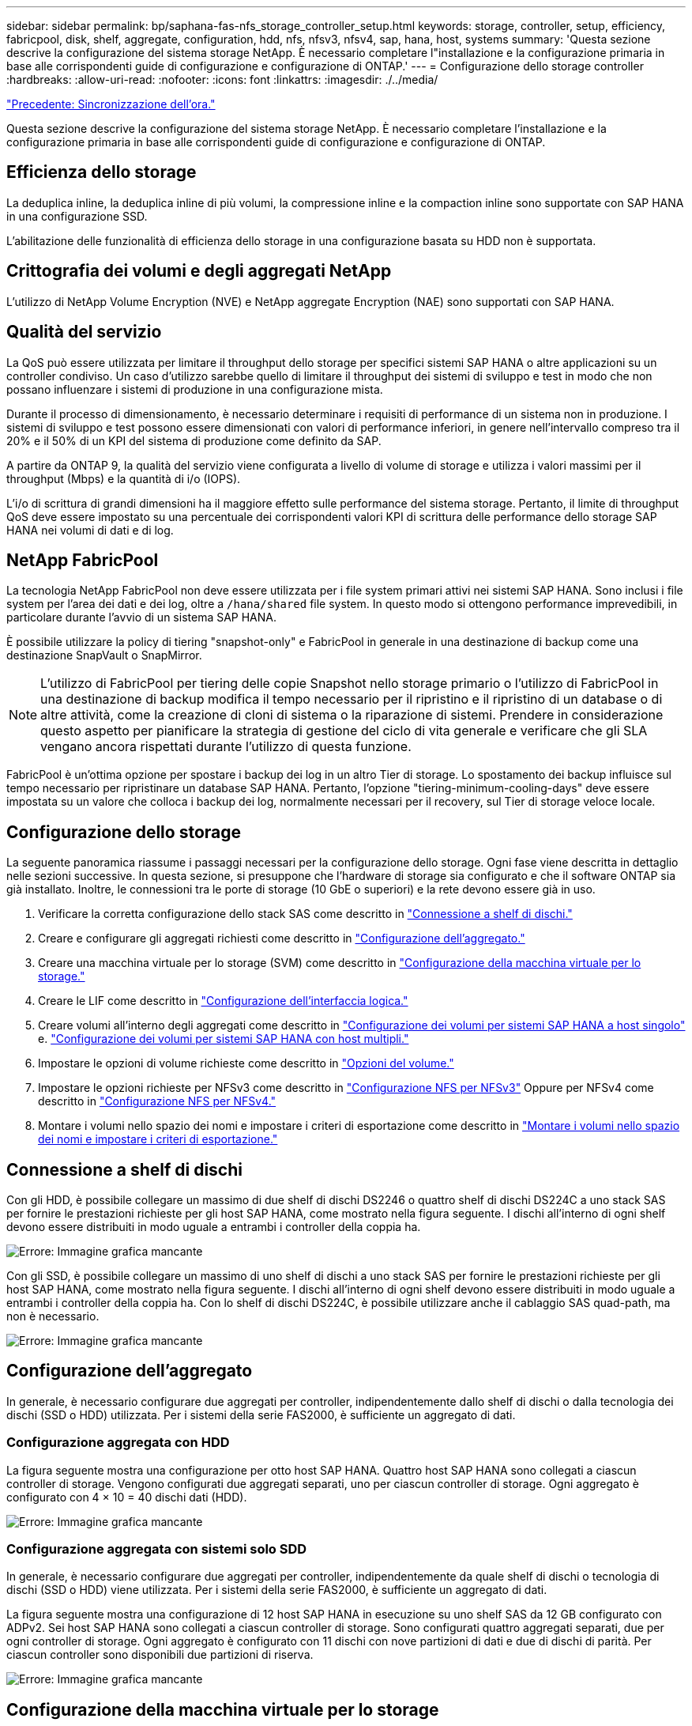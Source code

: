---
sidebar: sidebar 
permalink: bp/saphana-fas-nfs_storage_controller_setup.html 
keywords: storage, controller, setup, efficiency, fabricpool, disk, shelf, aggregate, configuration, hdd, nfs, nfsv3, nfsv4, sap, hana, host, systems 
summary: 'Questa sezione descrive la configurazione del sistema storage NetApp. È necessario completare l"installazione e la configurazione primaria in base alle corrispondenti guide di configurazione e configurazione di ONTAP.' 
---
= Configurazione dello storage controller
:hardbreaks:
:allow-uri-read: 
:nofooter: 
:icons: font
:linkattrs: 
:imagesdir: ./../media/


link:saphana-fas-nfs_time_synchronization.html["Precedente: Sincronizzazione dell'ora."]

Questa sezione descrive la configurazione del sistema storage NetApp. È necessario completare l'installazione e la configurazione primaria in base alle corrispondenti guide di configurazione e configurazione di ONTAP.



== Efficienza dello storage

La deduplica inline, la deduplica inline di più volumi, la compressione inline e la compaction inline sono supportate con SAP HANA in una configurazione SSD.

L'abilitazione delle funzionalità di efficienza dello storage in una configurazione basata su HDD non è supportata.



== Crittografia dei volumi e degli aggregati NetApp

L'utilizzo di NetApp Volume Encryption (NVE) e NetApp aggregate Encryption (NAE) sono supportati con SAP HANA.



== Qualità del servizio

La QoS può essere utilizzata per limitare il throughput dello storage per specifici sistemi SAP HANA o altre applicazioni su un controller condiviso. Un caso d'utilizzo sarebbe quello di limitare il throughput dei sistemi di sviluppo e test in modo che non possano influenzare i sistemi di produzione in una configurazione mista.

Durante il processo di dimensionamento, è necessario determinare i requisiti di performance di un sistema non in produzione. I sistemi di sviluppo e test possono essere dimensionati con valori di performance inferiori, in genere nell'intervallo compreso tra il 20% e il 50% di un KPI del sistema di produzione come definito da SAP.

A partire da ONTAP 9, la qualità del servizio viene configurata a livello di volume di storage e utilizza i valori massimi per il throughput (Mbps) e la quantità di i/o (IOPS).

L'i/o di scrittura di grandi dimensioni ha il maggiore effetto sulle performance del sistema storage. Pertanto, il limite di throughput QoS deve essere impostato su una percentuale dei corrispondenti valori KPI di scrittura delle performance dello storage SAP HANA nei volumi di dati e di log.



== NetApp FabricPool

La tecnologia NetApp FabricPool non deve essere utilizzata per i file system primari attivi nei sistemi SAP HANA. Sono inclusi i file system per l'area dei dati e dei log, oltre a `/hana/shared` file system. In questo modo si ottengono performance imprevedibili, in particolare durante l'avvio di un sistema SAP HANA.

È possibile utilizzare la policy di tiering "snapshot-only" e FabricPool in generale in una destinazione di backup come una destinazione SnapVault o SnapMirror.


NOTE: L'utilizzo di FabricPool per tiering delle copie Snapshot nello storage primario o l'utilizzo di FabricPool in una destinazione di backup modifica il tempo necessario per il ripristino e il ripristino di un database o di altre attività, come la creazione di cloni di sistema o la riparazione di sistemi. Prendere in considerazione questo aspetto per pianificare la strategia di gestione del ciclo di vita generale e verificare che gli SLA vengano ancora rispettati durante l'utilizzo di questa funzione.

FabricPool è un'ottima opzione per spostare i backup dei log in un altro Tier di storage. Lo spostamento dei backup influisce sul tempo necessario per ripristinare un database SAP HANA. Pertanto, l'opzione "tiering-minimum-cooling-days" deve essere impostata su un valore che colloca i backup dei log, normalmente necessari per il recovery, sul Tier di storage veloce locale.



== Configurazione dello storage

La seguente panoramica riassume i passaggi necessari per la configurazione dello storage. Ogni fase viene descritta in dettaglio nelle sezioni successive. In questa sezione, si presuppone che l'hardware di storage sia configurato e che il software ONTAP sia già installato. Inoltre, le connessioni tra le porte di storage (10 GbE o superiori) e la rete devono essere già in uso.

. Verificare la corretta configurazione dello stack SAS come descritto in link:saphana-fas-nfs_storage_controller_setup.html#disk-shelf-connection["Connessione a shelf di dischi."]
. Creare e configurare gli aggregati richiesti come descritto in link:saphana-fas-nfs_storage_controller_setup.html#aggregate-configuration["Configurazione dell'aggregato."]
. Creare una macchina virtuale per lo storage (SVM) come descritto in link:saphana-fas-nfs_storage_controller_setup.html#storage-virtual-machine-configuration["Configurazione della macchina virtuale per lo storage."]
. Creare le LIF come descritto in link:saphana-fas-nfs_storage_controller_setup.html#logical-interface-configuration["Configurazione dell'interfaccia logica."]
. Creare volumi all'interno degli aggregati come descritto in link:saphana-fas-nfs_storage_controller_setup.html#volume-configuration-for-sap-hana-single-host-systems["Configurazione dei volumi per sistemi SAP HANA a host singolo"] e. link:saphana-fas-nfs_storage_controller_setup.html#volume-configuration-for-sap-hana-multiple-host-systems["Configurazione dei volumi per sistemi SAP HANA con host multipli."]
. Impostare le opzioni di volume richieste come descritto in link:saphana-fas-nfs_storage_controller_setup.html#volume-options["Opzioni del volume."]
. Impostare le opzioni richieste per NFSv3 come descritto in link:saphana-fas-nfs_storage_controller_setup.html#nfs-configuration-for-nfsv3["Configurazione NFS per NFSv3"] Oppure per NFSv4 come descritto in link:saphana-fas-nfs_storage_controller_setup.html#nfs-configuration-for-nfsv4["Configurazione NFS per NFSv4."]
. Montare i volumi nello spazio dei nomi e impostare i criteri di esportazione come descritto in link:saphana-fas-nfs_storage_controller_setup.html#mount-volumes-to-namespace-and-set-export-policies["Montare i volumi nello spazio dei nomi e impostare i criteri di esportazione."]




== Connessione a shelf di dischi

Con gli HDD, è possibile collegare un massimo di due shelf di dischi DS2246 o quattro shelf di dischi DS224C a uno stack SAS per fornire le prestazioni richieste per gli host SAP HANA, come mostrato nella figura seguente. I dischi all'interno di ogni shelf devono essere distribuiti in modo uguale a entrambi i controller della coppia ha.

image:saphana-fas-nfs_image13.png["Errore: Immagine grafica mancante"]

Con gli SSD, è possibile collegare un massimo di uno shelf di dischi a uno stack SAS per fornire le prestazioni richieste per gli host SAP HANA, come mostrato nella figura seguente. I dischi all'interno di ogni shelf devono essere distribuiti in modo uguale a entrambi i controller della coppia ha. Con lo shelf di dischi DS224C, è possibile utilizzare anche il cablaggio SAS quad-path, ma non è necessario.

image:saphana-fas-nfs_image14.png["Errore: Immagine grafica mancante"]



== Configurazione dell'aggregato

In generale, è necessario configurare due aggregati per controller, indipendentemente dallo shelf di dischi o dalla tecnologia dei dischi (SSD o HDD) utilizzata. Per i sistemi della serie FAS2000, è sufficiente un aggregato di dati.



=== Configurazione aggregata con HDD

La figura seguente mostra una configurazione per otto host SAP HANA. Quattro host SAP HANA sono collegati a ciascun controller di storage. Vengono configurati due aggregati separati, uno per ciascun controller di storage. Ogni aggregato è configurato con 4 × 10 = 40 dischi dati (HDD).

image:saphana-fas-nfs_image15.png["Errore: Immagine grafica mancante"]



=== Configurazione aggregata con sistemi solo SDD

In generale, è necessario configurare due aggregati per controller, indipendentemente da quale shelf di dischi o tecnologia di dischi (SSD o HDD) viene utilizzata. Per i sistemi della serie FAS2000, è sufficiente un aggregato di dati.

La figura seguente mostra una configurazione di 12 host SAP HANA in esecuzione su uno shelf SAS da 12 GB configurato con ADPv2. Sei host SAP HANA sono collegati a ciascun controller di storage. Sono configurati quattro aggregati separati, due per ogni controller di storage. Ogni aggregato è configurato con 11 dischi con nove partizioni di dati e due di dischi di parità. Per ciascun controller sono disponibili due partizioni di riserva.

image:saphana-fas-nfs_image16.jpg["Errore: Immagine grafica mancante"]



== Configurazione della macchina virtuale per lo storage

Diversi ambienti SAP con database SAP HANA possono utilizzare una singola SVM. È possibile assegnare una SVM a ciascun ambiente SAP, se necessario, nel caso in cui sia gestita da diversi team all'interno di un'azienda.

Se un profilo QoS è stato creato e assegnato automaticamente durante la creazione di una nuova SVM, rimuovere il profilo creato automaticamente dalla SVM per fornire le prestazioni richieste per SAP HANA:

....
vserver modify -vserver <svm-name> -qos-policy-group none
....


== Configurazione dell'interfaccia logica

Per i sistemi di produzione SAP HANA, è necessario utilizzare diversi LIF per montare il volume di dati e il volume di log dall'host SAP HANA. Pertanto, sono necessari almeno due LIF.

I montaggi di volumi di dati e log di diversi host SAP HANA possono condividere una porta di rete dello storage fisico utilizzando gli stessi LIF o utilizzando singoli LIF per ogni montaggio.

Il numero massimo di montaggi di volumi di dati e log per interfaccia fisica è indicato nella seguente tabella.

|===
| Velocità della porta Ethernet | 10 GbE | 25 GbE | 40 GbE | 100GeE 


| Numero massimo di montaggi di volumi di log o dati per porta fisica | 2 | 6 | 12 | 24 
|===

NOTE: La condivisione di una LIF tra diversi host SAP HANA potrebbe richiedere un remount di volumi di dati o log in un LIF diverso. Questa modifica consente di evitare penalizzazioni delle performance se un volume viene spostato in un controller di storage diverso.

I sistemi di sviluppo e test possono utilizzare più dati e volumi o LIF su un'interfaccia di rete fisica.

Per i sistemi di produzione, sviluppo e test, il `/hana/shared` Il file system può utilizzare la stessa LIF del volume di dati o di log.



== Configurazione dei volumi per sistemi SAP HANA a host singolo

La figura seguente mostra la configurazione dei volumi di quattro sistemi SAP HANA a host singolo. I volumi di dati e log di ciascun sistema SAP HANA vengono distribuiti a diversi storage controller. Ad esempio, volume `SID1_data_mnt00001` È configurato sul controller A e sul volume `SID1_log_mnt00001` È configurato sul controller B.


NOTE: Se per i sistemi SAP HANA viene utilizzato un solo storage controller di una coppia ha, è possibile memorizzare dati e volumi di log nello stesso storage controller.


NOTE: Se i dati e i volumi di log sono memorizzati sullo stesso controller, l'accesso dal server allo storage deve essere eseguito con due LIF differenti: Una LIF per accedere al volume di dati e una per accedere al volume di log.

image:saphana-fas-nfs_image17.jpg["Errore: Immagine grafica mancante"]

Per ogni host SAP HANA DB, un volume di dati, un volume di log e un volume per `/hana/shared` sono configurati. La seguente tabella mostra un esempio di configurazione per i sistemi SAP HANA a host singolo.

|===
| Scopo | Aggregato 1 al controller A. | Aggregato 2 al controller A. | Aggregato 1 al controller B. | Aggregato 2 al controller b 


| Dati, log e volumi condivisi per il sistema SID1 | Volume di dati: SID1_data_mnt00001 | Volume condiviso: SID1_shared | – | Volume di log: SID1_log_mnt00001 


| Dati, log e volumi condivisi per il sistema SID2 | – | Volume di log: SID2_log_mnt00001 | Volume di dati: SID2_data_mnt00001 | Volume condiviso: SID2_shared 


| Dati, log e volumi condivisi per il sistema SID3 | Volume condiviso: SID3_shared | Volume di dati: SID3_data_mnt00001 | Volume di log: SID3_log_mnt00001 | – 


| Dati, log e volumi condivisi per il sistema SID4 | Volume di log: SID4_log_mnt00001 | – | Volume condiviso: SID4_shared | Volume di dati: SID4_data_mnt00001 
|===
La seguente tabella mostra un esempio di configurazione del punto di montaggio per un sistema a host singolo. Per inserire la home directory di `sidadm` sullo storage centrale, il `/usr/sap/SID` il file system deve essere montato da `SID_shared` volume.

|===
| Percorso di giunzione | Directory | Punto di montaggio sull'host HANA 


| SID_data_mnt00001 | – | /hana/data/SID/mnt00001 


| SID_log_mnt00001 | – | /hana/log/SID/mnt00001 


| SID_shared | usr-sap condiviso | /Usr/sap/SID /hana/shared 
|===


== Configurazione dei volumi per sistemi SAP HANA con host multipli

La figura seguente mostra la configurazione del volume di un sistema SAP HANA 4+1. I volumi di dati e log di ciascun host SAP HANA vengono distribuiti a diversi storage controller. Ad esempio, volume `SID1_data1_mnt00001` È configurato sul controller A e sul volume `SID1_log1_mnt00001` È configurato sul controller B.


NOTE: Se per il sistema SAP HANA viene utilizzato un solo storage controller di una coppia ha, i volumi di dati e log possono essere memorizzati anche sullo stesso storage controller.


NOTE: Se i dati e i volumi di log sono memorizzati sullo stesso controller, l'accesso dal server allo storage deve essere eseguito con due diversi LIF: Uno per accedere al volume di dati e uno per accedere al volume di log.

image:saphana-fas-nfs_image18.jpg["Errore: Immagine grafica mancante"]

Per ogni host SAP HANA, vengono creati un volume di dati e un volume di log. Il `/hana/shared` Il volume viene utilizzato da tutti gli host del sistema SAP HANA. La seguente tabella mostra un esempio di configurazione per un sistema SAP HANA con host multipli con quattro host attivi.

|===
| Scopo | Aggregato 1 al controller A. | Aggregato 2 al controller A. | Aggregato 1 al controller B. | Aggregato 2 al controller B. 


| Volumi di dati e log per il nodo 1 | Volume di dati: SID_data_mnt00001 | – | Volume di log: SID_log_mnt00001 | – 


| Volumi di dati e log per il nodo 2 | Volume di log: SID_log_mnt00002 | – | Volume di dati: SID_data_mnt00002 | – 


| Volumi di dati e log per il nodo 3 | – | Volume di dati: SID_data_mnt00003 | – | Volume di log: SID_log_mnt00003 


| Volumi di dati e log per il nodo 4 | – | Volume di log: SID_log_mnt00004 | – | Volume di dati: SID_data_mnt00004 


| Volume condiviso per tutti gli host | Volume condiviso: SID_shared | – | – | – 
|===
La seguente tabella mostra la configurazione e i punti di montaggio di un sistema a più host con quattro host SAP HANA attivi. Per inserire le home directory di `sidadm` utente di ciascun host sullo storage centrale, il `/usr/sap/SID` i file system vengono montati da `SID_shared` volume.

|===
| Percorso di giunzione | Directory | Punto di montaggio sull'host SAP HANA | Nota 


| SID_data_mnt00001 | – | /hana/data/SID/mnt00001 | Montato su tutti gli host 


| SID_log_mnt00001 | – | /hana/log/SID/mnt00001 | Montato su tutti gli host 


| SID_data_mnt00002 | – | /hana/data/SID/mnt00002 | Montato su tutti gli host 


| SID_log_mnt00002 | – | /hana/log/SID/mnt00002 | Montato su tutti gli host 


| SID_data_mnt00003 | – | /hana/data/SID/mnt00003 | Montato su tutti gli host 


| SID_log_mnt00003 | – | /hana/log/SID/mnt00003 | Montato su tutti gli host 


| SID_data_mnt00004 | – | /hana/data/SID/mnt00004 | Montato su tutti gli host 


| SID_log_mnt00004 | – | /hana/log/SID/mnt00004 | Montato su tutti gli host 


| SID_shared | condiviso | /hana/shared/ | Montato su tutti gli host 


| SID_shared | usr-sap-host1 | /Usr/sap/SID | Montato sull'host 1 


| SID_shared | usr-sap-host2 | /Usr/sap/SID | Montato sull'host 2 


| SID_shared | usr-sap-host3 | /Usr/sap/SID | Montato sull'host 3 


| SID_shared | usr-sap-host4 | /Usr/sap/SID | Montato sull'host 4 


| SID_shared | usr-sap-host5 | /Usr/sap/SID | Montato sull'host 5 
|===


== Opzioni del volume

È necessario verificare e impostare le opzioni del volume elencate nella tabella seguente su tutte le SVM. Per alcuni comandi, è necessario passare alla modalità avanzata dei privilegi in ONTAP.

|===
| Azione | Comando 


| Disattiva la visibilità della directory Snapshot | vol modify -vserver <vserver-name> -volume <volname> -snapdir-access false 


| Disattivare le copie Snapshot automatiche | vol modify –vserver <vserver-name> -volume <volname> -snapshot-policy none 


| Disattiva l'aggiornamento del tempo di accesso ad eccezione del volume SID_shared  a| 
set advanced vol modify -vserver <vserver-name> -volume <volname> -atime-update false set admin

|===


== Configurazione NFS per NFSv3

Le opzioni NFS elencate nella seguente tabella devono essere verificate e impostate su tutti i controller di storage.

Per alcuni dei comandi mostrati, è necessario passare alla modalità avanzata dei privilegi in ONTAP.

|===
| Azione | Comando 


| Abilitare NFSv3 | nfs modify -vserver <vserver-name> v3.0 abilitato 


| ONTAP 9: Impostare le dimensioni massime di trasferimento TCP NFS su 1 MB  a| 
set advanced nfs modify -vserver <vserver_name> -tcp-max-xfer-size 1048576 set admin



| ONTAP 8: Impostare le dimensioni di lettura e scrittura NFS su 64 KB  a| 
set advanced nfs modify -vserver <vserver-name> -v3-tcp-max-read-size 65536 nfs modify -vserver <vserver-name> -v3-tcp-max-write-size 65536 set admin

|===


== Configurazione NFS per NFSv4

Le opzioni NFS elencate nella seguente tabella devono essere verificate e impostate su tutte le SVM.

Per alcuni comandi, è necessario passare alla modalità avanzata dei privilegi in ONTAP.

|===
| Azione | Comando 


| Abilitare NFSv4 | nfs modify -vserver <vserver-name> -v4.1 abilitato 


| ONTAP 9: Impostare le dimensioni massime di trasferimento TCP NFS su 1 MB | set advanced nfs modify -vserver <vserver_name> -tcp-max-xfer-size 1048576 set admin 


| ONTAP 8: Impostare le dimensioni di lettura e scrittura NFS su 64 KB | set advanced nfs modify -vserver <vserver_name> -tcp-max-xfer-size 65536 set admin 


| Disattiva gli elenchi di controllo di accesso (ACL) NFSv4 | nfs modify -vserver <vserver_name> -v4.1-acl disabled 


| Impostare l'ID di dominio NFSv4 | nfs modify -vserver <vserver_name> -v4-id-domain <domain-name> 


| Disattiva la delega di lettura NFSv4 | nfs modify -vserver <vserver_name> -v4.1-read-delegation disabled 


| Disattiva la delega di scrittura NFSv4 | nfs modify -vserver <vserver_name> -v4.1-write-delegation disabled 


| Disattiva id numerici NFSv4 | nfs modify -vserver <vserver_name> -v4-numeric-ids disabled 
|===

NOTE: La disattivazione degli id numerici richiede la gestione degli utenti come descritto in link:saphana-fas-nfs_sap_hana_installation_preparations_for_nfsv4.html["Preparazione dell'installazione di SAP HANA per NFSv4."]


NOTE: L'ID di dominio NFSv4 deve essere impostato sullo stesso valore su tutti i server Linux (/`etc/idmapd.conf`) E SVM, come descritto in link:saphana-fas-nfs_sap_hana_installation_preparations_for_nfsv4.html["Preparazione dell'installazione di SAP HANA per NFSv4."]


NOTE: Se si utilizza NFSV4.1, è possibile attivare e utilizzare pNFS.

Se si utilizzano sistemi SAP HANA a host multipli con failover automatico dell'host, è necessario regolare i parametri di failover all'interno di `nameserver.ini` come mostrato nella tabella seguente. Mantenere l'intervallo di tentativi predefinito di 10 secondi all'interno di queste sezioni.

|===
| Sezione all'interno di nameserver.ini | Parametro | Valore 


| failover | normal_rettry | 9 


| distributed_watchdog | dischase_retretres | 11 


| distributed_watchdog | takeover_retries | 9 
|===


== Montare i volumi nello spazio dei nomi e impostare i criteri di esportazione

Quando viene creato un volume, il volume deve essere montato nello spazio dei nomi. In questo documento, si presuppone che il nome del percorso di giunzione sia lo stesso del nome del volume. Per impostazione predefinita, il volume viene esportato con il criterio predefinito. Se necessario, è possibile adattare la policy di esportazione.

link:saphana-fas-nfs_host_setup.html["Avanti: Configurazione dell'host."]
